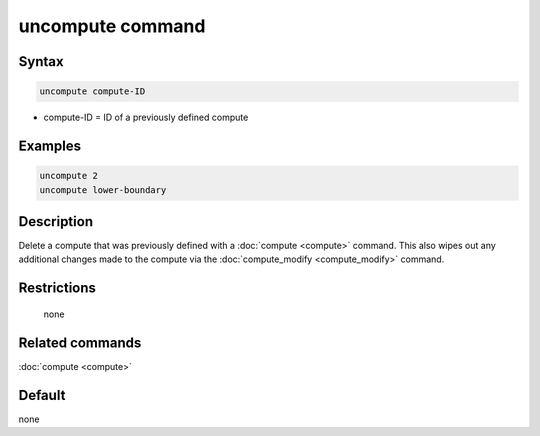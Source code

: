 .. index:: uncompute

uncompute command
=================

Syntax
""""""

.. code-block:: LAMMPS

   uncompute compute-ID

* compute-ID = ID of a previously defined compute

Examples
""""""""

.. code-block:: LAMMPS

   uncompute 2
   uncompute lower-boundary

Description
"""""""""""

Delete a compute that was previously defined with a :doc:`compute <compute>`
command.  This also wipes out any additional changes made to the compute
via the :doc:`compute_modify <compute_modify>` command.

Restrictions
""""""""""""
 none

Related commands
""""""""""""""""

:doc:`compute <compute>`

Default
"""""""

none
